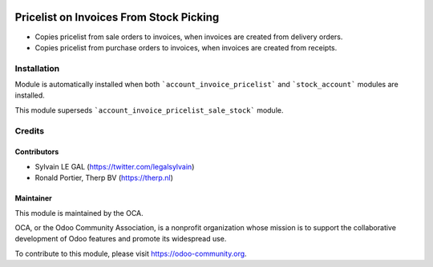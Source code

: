 .. image:: https://img.shields.io/badge/licence-AGPL--3-blue.svg
   :target: http://www.gnu.org/licenses/agpl-3.0-standalone.html
   :alt: License: AGPL-3

========================================
Pricelist on Invoices From Stock Picking
========================================

* Copies pricelist from sale orders to invoices, when invoices are created
  from delivery orders.

* Copies pricelist from purchase orders to invoices, when invoices are created
  from receipts.

Installation
============

Module is automatically installed when both ```account_invoice_pricelist``` and
```stock_account``` modules are installed.

This module superseds ```account_invoice_pricelist_sale_stock``` module.

Credits
=======

Contributors
------------

* Sylvain LE GAL (https://twitter.com/legalsylvain)
* Ronald Portier, Therp BV (https://therp.nl)

Maintainer
----------

.. image:: https://odoo-community.org/logo.png
   :alt: Odoo Community Association
   :target: https://odoo-community.org

This module is maintained by the OCA.

OCA, or the Odoo Community Association, is a nonprofit organization whose
mission is to support the collaborative development of Odoo features and
promote its widespread use.

To contribute to this module, please visit https://odoo-community.org.
